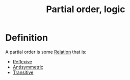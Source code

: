 :PROPERTIES:
:ID:       7458DF15-780E-4CB9-89F4-1E675CF9946A
:END:
#+title:Partial order, logic

* Definition

A partial order is some [[id:7869330B-2FD9-4A88-A034-2E92E510AB4C][Relation]] that is:

- [[id:4E236522-50FF-4523-93B2-81909A293C9D][Reflexive]]
- [[id:F654A99C-402A-4472-9BCD-CD0CAEC0915F][Antisymmetric]]
- [[id:125DBE22-A8AF-457E-B5BC-6FF88A8740A0][Transitive]]
